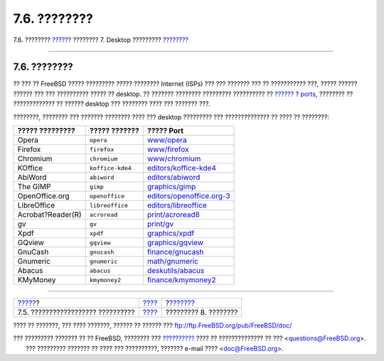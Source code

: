 =============
7.6. ????????
=============

.. raw:: html

   <div class="navheader">

7.6. ????????
`????? <desktop-finance.html>`__?
???????? 7. Desktop ?????????
?\ `??????? <multimedia.html>`__

--------------

.. raw:: html

   </div>

.. raw:: html

   <div class="sect1">

.. raw:: html

   <div class="titlepage" xmlns="">

.. raw:: html

   <div>

.. raw:: html

   <div>

7.6. ????????
-------------

.. raw:: html

   </div>

.. raw:: html

   </div>

.. raw:: html

   </div>

?? ??? ?? FreeBSD ????? ????????? ????? ???????? Internet (ISPs) ??? ???
??????? ??? ?? ??????????? ???, ????? ?????? ?????? ??? ??? ??????????
????? ?? desktop. ?? ??????? ???????? ????????? ?????????? ??
`?????? <http://www.FreeBSD.org/applications.html>`__ ?
`ports <http://www.FreeBSD.org/ports/index.html>`__, ???????? ??
????????????? ?? ?????? desktop ??? ???????? ???? ??? ??????? ???.

????????, ???????? ??? ??????? ???????? ???? ??? desktop ????????? ???
?????????????? ?? ???? ?? ????????:

.. raw:: html

   <div class="informaltable">

+---------------------+--------------------+--------------------------------------------------------------------------------------------------------------+
| ????? ?????????     | ????? ???????      | ????? Port                                                                                                   |
+=====================+====================+==============================================================================================================+
| Opera               | ``opera``          | `www/opera <http://www.freebsd.org/cgi/url.cgi?ports/www/opera/pkg-descr>`__                                 |
+---------------------+--------------------+--------------------------------------------------------------------------------------------------------------+
| Firefox             | ``firefox``        | `www/firefox <http://www.freebsd.org/cgi/url.cgi?ports/www/firefox/pkg-descr>`__                             |
+---------------------+--------------------+--------------------------------------------------------------------------------------------------------------+
| Chromium            | ``chromium``       | `www/chromium <http://www.freebsd.org/cgi/url.cgi?ports/www/chromium/pkg-descr>`__                           |
+---------------------+--------------------+--------------------------------------------------------------------------------------------------------------+
| KOffice             | ``koffice-kde4``   | `editors/koffice-kde4 <http://www.freebsd.org/cgi/url.cgi?ports/editors/koffice-kde4/pkg-descr>`__           |
+---------------------+--------------------+--------------------------------------------------------------------------------------------------------------+
| AbiWord             | ``abiword``        | `editors/abiword <http://www.freebsd.org/cgi/url.cgi?ports/editors/abiword/pkg-descr>`__                     |
+---------------------+--------------------+--------------------------------------------------------------------------------------------------------------+
| The GIMP            | ``gimp``           | `graphics/gimp <http://www.freebsd.org/cgi/url.cgi?ports/graphics/gimp/pkg-descr>`__                         |
+---------------------+--------------------+--------------------------------------------------------------------------------------------------------------+
| OpenOffice.org      | ``openoffice``     | `editors/openoffice.org-3 <http://www.freebsd.org/cgi/url.cgi?ports/editors/openoffice.org-3/pkg-descr>`__   |
+---------------------+--------------------+--------------------------------------------------------------------------------------------------------------+
| LibreOffice         | ``libreoffice``    | `editors/libreoffice <http://www.freebsd.org/cgi/url.cgi?ports/editors/libreoffice/pkg-descr>`__             |
+---------------------+--------------------+--------------------------------------------------------------------------------------------------------------+
| Acrobat?Reader(R)   | ``acroread``       | `print/acroread8 <http://www.freebsd.org/cgi/url.cgi?ports/print/acroread8/pkg-descr>`__                     |
+---------------------+--------------------+--------------------------------------------------------------------------------------------------------------+
| gv                  | ``gv``             | `print/gv <http://www.freebsd.org/cgi/url.cgi?ports/print/gv/pkg-descr>`__                                   |
+---------------------+--------------------+--------------------------------------------------------------------------------------------------------------+
| Xpdf                | ``xpdf``           | `graphics/xpdf <http://www.freebsd.org/cgi/url.cgi?ports/graphics/xpdf/pkg-descr>`__                         |
+---------------------+--------------------+--------------------------------------------------------------------------------------------------------------+
| GQview              | ``gqview``         | `graphics/gqview <http://www.freebsd.org/cgi/url.cgi?ports/graphics/gqview/pkg-descr>`__                     |
+---------------------+--------------------+--------------------------------------------------------------------------------------------------------------+
| GnuCash             | ``gnucash``        | `finance/gnucash <http://www.freebsd.org/cgi/url.cgi?ports/finance/gnucash/pkg-descr>`__                     |
+---------------------+--------------------+--------------------------------------------------------------------------------------------------------------+
| Gnumeric            | ``gnumeric``       | `math/gnumeric <http://www.freebsd.org/cgi/url.cgi?ports/math/gnumeric/pkg-descr>`__                         |
+---------------------+--------------------+--------------------------------------------------------------------------------------------------------------+
| Abacus              | ``abacus``         | `deskutils/abacus <http://www.freebsd.org/cgi/url.cgi?ports/deskutils/abacus/pkg-descr>`__                   |
+---------------------+--------------------+--------------------------------------------------------------------------------------------------------------+
| KMyMoney            | ``kmymoney2``      | `finance/kmymoney2 <http://www.freebsd.org/cgi/url.cgi?ports/finance/kmymoney2/pkg-descr>`__                 |
+---------------------+--------------------+--------------------------------------------------------------------------------------------------------------+

.. raw:: html

   </div>

.. raw:: html

   </div>

.. raw:: html

   <div class="navfooter">

--------------

+--------------------------------------+---------------------------+------------------------------------+
| `????? <desktop-finance.html>`__?    | `???? <desktop.html>`__   | ?\ `??????? <multimedia.html>`__   |
+--------------------------------------+---------------------------+------------------------------------+
| 7.5. ?????????????????? ??????????   | `???? <index.html>`__     | ????????? 8. ????????              |
+--------------------------------------+---------------------------+------------------------------------+

.. raw:: html

   </div>

???? ?? ???????, ??? ???? ???????, ?????? ?? ?????? ???
ftp://ftp.FreeBSD.org/pub/FreeBSD/doc/

| ??? ????????? ??????? ?? ?? FreeBSD, ???????? ???
  `?????????? <http://www.FreeBSD.org/docs.html>`__ ???? ??
  ?????????????? ?? ??? <questions@FreeBSD.org\ >.
|  ??? ????????? ??????? ?? ???? ??? ??????????, ??????? e-mail ????
  <doc@FreeBSD.org\ >.
